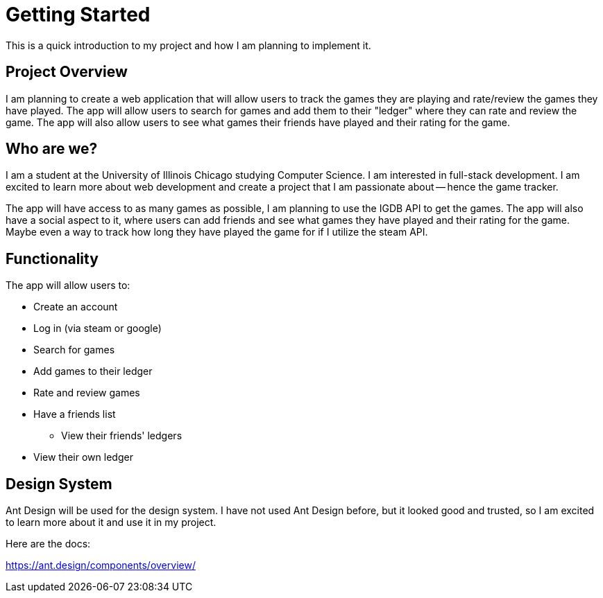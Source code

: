 = Getting Started
This is a quick introduction to my project and how I am planning to implement it.


## Project Overview
I am planning to create a web application that will allow users to track the games they are playing and rate/review the games they have played. The app will allow users to search for games and add them to their "ledger" where they can rate and review the game. The app will also allow users to see what games their friends have played and their rating for the game.


## Who are we?
I am a student at the University of Illinois Chicago studying Computer Science. I am interested in full-stack development. I am excited to learn more about web development and create a project that I am passionate about -- hence the game tracker. 

The app will have access to as many games as possible, I am planning to use the IGDB API to get the games. The app will also have a social aspect to it, where users can add friends and see what games they have played and their rating for the game. Maybe even a way to track how long they have played the game for if I utilize the steam API.

## Functionality

The app will allow users to:

* Create an account
* Log in (via steam or google)
* Search for games
* Add games to their ledger
* Rate and review games
* Have a friends list
** View their friends' ledgers
* View their own ledger



## Design System

Ant Design will be used for the design system. I have not used Ant Design before, but it looked good and trusted, so I am excited to learn more about it and use it in my project.

Here are the docs:

https://ant.design/components/overview/
